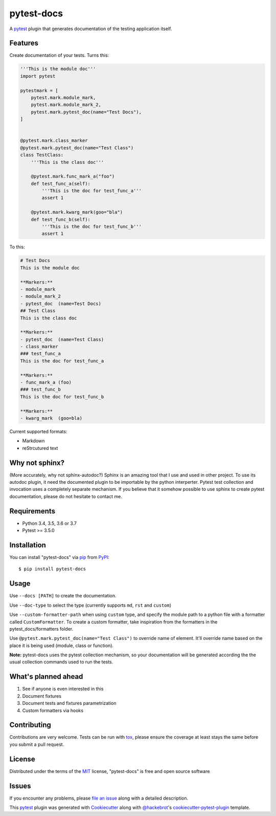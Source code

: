 ===========
pytest-docs
===========

A `pytest`_ plugin that generates documentation of the testing application itself.

.. image:: https://img.shields.io/pypi/v/pytest-docs.svg
    :target: https://pypi.org/project/pytest-docs
    :alt: PyPI version

.. image:: https://img.shields.io/pypi/pyversions/pytest-docs.svg
    :target: https://pypi.org/project/pytest-docs
    :alt: Python versions

.. image:: https://travis-ci.org/liiight/pytest-docs.svg?branch=master
    :target: https://travis-ci.org/liiight/pytest-docs
    :alt: Travis CI

.. image:: https://img.shields.io/badge/code%20style-black-000000.svg
    :target: https://github.com/ambv/black
    :alt: Black

.. image:: https://pepy.tech/badge/pytest-docs
    :target: https://pepy.tech/project/pytest-docs
    :alt: Pepy.tech

.. image:: https://codecov.io/gh/liiight/pytest_docs/branch/master/graph/badge.svg
  :target: https://codecov.io/gh/liiight/pytest_docs


Features
--------

Create documentation of your tests. Turns this:

.. code-block::

    '''This is the module doc'''
    import pytest

    pytestmark = [
        pytest.mark.module_mark,
        pytest.mark.module_mark_2,
        pytest.mark.pytest_doc(name="Test Docs"),
    ]


    @pytest.mark.class_marker
    @pytest.mark.pytest_doc(name="Test Class")
    class TestClass:
        '''This is the class doc'''

        @pytest.mark.func_mark_a("foo")
        def test_func_a(self):
            '''This is the doc for test_func_a'''
            assert 1

        @pytest.mark.kwarg_mark(goo="bla")
        def test_func_b(self):
            '''This is the doc for test_func_b'''
            assert 1

To this:

.. code-block::

    # Test Docs
    This is the module doc

    **Markers:**
    - module_mark
    - module_mark_2
    - pytest_doc  (name=Test Docs)
    ## Test Class
    This is the class doc

    **Markers:**
    - pytest_doc  (name=Test Class)
    - class_marker
    ### test_func_a
    This is the doc for test_func_a

    **Markers:**
    - func_mark_a (foo)
    ### test_func_b
    This is the doc for test_func_b

    **Markers:**
    - kwarg_mark  (goo=bla)

Current supported formats:

- Markdown
- reStrcutured text

Why not sphinx?
---------------

(More accurately, why not sphinx-autodoc?)
Sphinx is an amazing tool that I use and used in other project. To use its autodoc plugin, it need the documented plugin to be importable by the python interperter. Pytest test collection and invocation uses a completely separate mechanism.
If you believe that it somehow possible to use sphinx to create pytest documentation, please do not hesitate to contact me.

Requirements
------------

- Python 3.4, 3.5, 3.6 or 3.7
- Pytest >= 3.5.0

Installation
------------

You can install "pytest-docs" via `pip`_ from `PyPI`_::

    $ pip install pytest-docs


Usage
-----

Use ``--docs [PATH]`` to create the documentation.

Use ``--doc-type`` to select the type (currently supports ``md``, ``rst`` and ``custom``)

Use ``--custom-formatter-path`` when using ``custom`` type, and specify the module path to a python file with a formatter called ``CustomFormatter``. To create a custom formatter, take inspiration from the formatters in the pytest_docs/formatters folder.

Use  ``@pytest.mark.pytest_doc(name="Test Class")`` to override name of element. It'll override name based on the place it is being used (module, class or function).

**Note:** pytest-docs uses the pytest collection mechanism, so your documentation will be generated according the the usual collection commands used to run the tests.

What's planned ahead
--------------------

1. See if anyone is even interested in this
2. Document fixtures
3. Document tests and fixtures parametrization
4. Custom formatters via hooks

Contributing
------------
Contributions are very welcome. Tests can be run with `tox`_, please ensure
the coverage at least stays the same before you submit a pull request.

License
-------

Distributed under the terms of the `MIT`_ license, "pytest-docs" is free and open source software

Issues
------

If you encounter any problems, please `file an issue`_ along with a detailed description.

.. _`Cookiecutter`: https://github.com/audreyr/cookiecutter
.. _`@hackebrot`: https://github.com/hackebrot
.. _`MIT`: http://opensource.org/licenses/MIT
.. _`BSD-3`: http://opensource.org/licenses/BSD-3-Clause
.. _`GNU GPL v3.0`: http://www.gnu.org/licenses/gpl-3.0.txt
.. _`Apache Software License 2.0`: http://www.apache.org/licenses/LICENSE-2.0
.. _`cookiecutter-pytest-plugin`: https://github.com/pytest-dev/cookiecutter-pytest-plugin
.. _`file an issue`: https://github.com/liiight/pytest-docs/issues
.. _`pytest`: https://github.com/pytest-dev/pytest
.. _`tox`: https://tox.readthedocs.io/en/latest/
.. _`pip`: https://pypi.org/project/pip/
.. _`PyPI`: https://pypi.org/project

This `pytest`_ plugin was generated with `Cookiecutter`_ along with `@hackebrot`_'s `cookiecutter-pytest-plugin`_ template.
